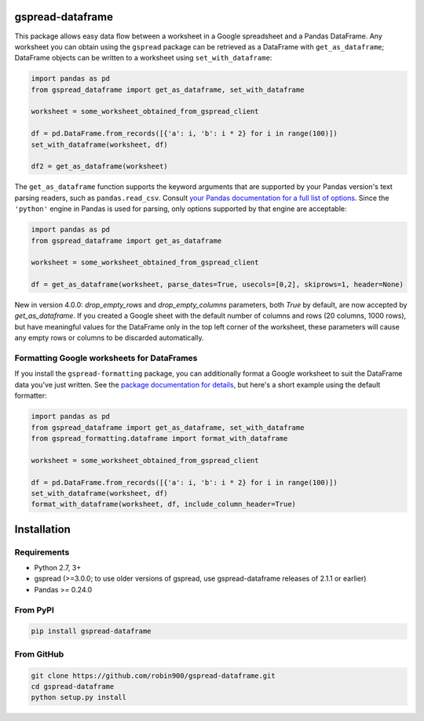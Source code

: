 gspread-dataframe
-----------------

.. image:: https://badge.fury.io/py/gspread-dataframe.svg
    :target: https://badge.fury.io/py/gspread-dataframe

.. image:: https://app.travis-ci.com/robin900/gspread-dataframe.svg?branch=master
    :target: https://travis-ci.com/robin900/gspread-dataframe

.. image:: https://img.shields.io/pypi/dm/gspread-dataframe.svg
    :target: https://pypi.org/project/gspread-dataframe

.. image:: https://readthedocs.org/projects/gspread-dataframe/badge/?version=latest
    :target: https://gspread-dataframe.readthedocs.io/en/latest/?badge=latest
    :alt: Documentation Status

This package allows easy data flow between a worksheet in a Google spreadsheet
and a Pandas DataFrame. Any worksheet you can obtain using the ``gspread`` package
can be retrieved as a DataFrame with ``get_as_dataframe``; DataFrame objects can
be written to a worksheet using ``set_with_dataframe``:

.. code:: python

    import pandas as pd
    from gspread_dataframe import get_as_dataframe, set_with_dataframe

    worksheet = some_worksheet_obtained_from_gspread_client

    df = pd.DataFrame.from_records([{'a': i, 'b': i * 2} for i in range(100)])
    set_with_dataframe(worksheet, df)

    df2 = get_as_dataframe(worksheet)

The ``get_as_dataframe`` function supports the keyword arguments
that are supported by your Pandas version's text parsing readers,
such as ``pandas.read_csv``. Consult `your Pandas documentation for a full list of options <https://pandas.pydata.org/docs/reference/api/pandas.read_csv.html>`__. Since the ``'python'`` engine in Pandas is used for parsing,
only options supported by that engine are acceptable:

.. code:: python

    import pandas as pd
    from gspread_dataframe import get_as_dataframe

    worksheet = some_worksheet_obtained_from_gspread_client

    df = get_as_dataframe(worksheet, parse_dates=True, usecols=[0,2], skiprows=1, header=None)

New in version 4.0.0: `drop_empty_rows` and `drop_empty_columns` parameters, both `True`
by default, are now accepted by `get_as_dataframe`. If you created a Google sheet with the default
number of columns and rows (20 columns, 1000 rows), but have meaningful values for the DataFrame
only in the top left corner of the worksheet, these parameters will cause any empty rows
or columns to be discarded automatically.

Formatting Google worksheets for DataFrames
~~~~~~~~~~~~~~~~~~~~~~~~~~~~~~~~~~~~~~~~~~~

If you install the ``gspread-formatting`` package, you can additionally format a Google worksheet to suit the  
DataFrame data you've just written. See the `package documentation for details <https://github.com/robin900/gspread-formatting#formatting-a-worksheet-using-a-pandas-dataframe>`__, but here's a short example using the default formatter:

.. code:: python

    import pandas as pd
    from gspread_dataframe import get_as_dataframe, set_with_dataframe
    from gspread_formatting.dataframe import format_with_dataframe

    worksheet = some_worksheet_obtained_from_gspread_client

    df = pd.DataFrame.from_records([{'a': i, 'b': i * 2} for i in range(100)])
    set_with_dataframe(worksheet, df)
    format_with_dataframe(worksheet, df, include_column_header=True)

    
Installation
------------

Requirements
~~~~~~~~~~~~

* Python 2.7, 3+
* gspread (>=3.0.0; to use older versions of gspread, use gspread-dataframe releases of 2.1.1 or earlier)
* Pandas >= 0.24.0

From PyPI
~~~~~~~~~

.. code:: sh

    pip install gspread-dataframe

From GitHub
~~~~~~~~~~~

.. code:: sh

    git clone https://github.com/robin900/gspread-dataframe.git
    cd gspread-dataframe
    python setup.py install
